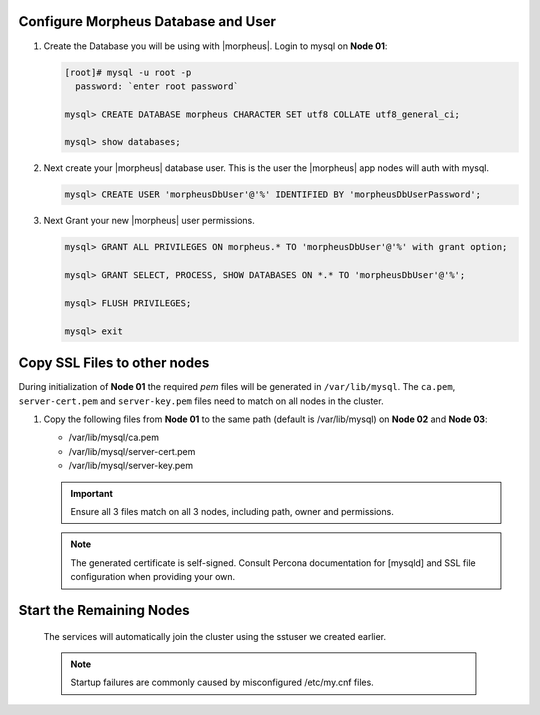 Configure Morpheus Database and User
````````````````````````````````````

#. Create the Database you will be using with |morpheus|.  Login to mysql on **Node 01**:

   .. code-block:: bash

    [root]# mysql -u root -p
      password: `enter root password`

    mysql> CREATE DATABASE morpheus CHARACTER SET utf8 COLLATE utf8_general_ci;

    mysql> show databases;


#. Next create your |morpheus| database user. This is the user the |morpheus| app nodes will auth with mysql.

   .. code-block:: bash

    mysql> CREATE USER 'morpheusDbUser'@'%' IDENTIFIED BY 'morpheusDbUserPassword';

#. Next Grant your new |morpheus| user permissions.

   .. code-block:: bash

    mysql> GRANT ALL PRIVILEGES ON morpheus.* TO 'morpheusDbUser'@'%' with grant option;

    mysql> GRANT SELECT, PROCESS, SHOW DATABASES ON *.* TO 'morpheusDbUser'@'%';

    mysql> FLUSH PRIVILEGES;

    mysql> exit

Copy SSL Files to other nodes
`````````````````````````````

During initialization of **Node 01** the required `pem` files will be generated in ``/var/lib/mysql``. The ``ca.pem``, ``server-cert.pem`` and ``server-key.pem`` files need to match on all nodes in the cluster.

#. Copy the following files from **Node 01** to the same path (default is /var/lib/mysql) on **Node 02** and **Node 03**:

   - /var/lib/mysql/ca.pem
   - /var/lib/mysql/server-cert.pem
   - /var/lib/mysql/server-key.pem

   .. content-tabs::

      .. tab-container:: tab1
         :title: DB Node 1

         .. code-block:: bash

            [root]# scp /var/lib/mysql/ca.pem /var/lib/mysql/server-cert.pem /var/lib/mysql/server-key.pem root@192.168.101.02:/root

            [root]# scp /var/lib/mysql/ca.pem /var/lib/mysql/server-cert.pem /var/lib/mysql/server-key.pem root@192.168.101.03:/root

      .. tab-container:: tab2
         :title: DB Node 2

         .. code-block:: bash
   
            [root]# cp /root/ca.pem /root/server-cert.pem /root/server-key.pem /var/lib/mysql/
      
      .. tab-container:: tab3
         :title: DB Node 3

         .. code-block:: bash
   
            [root]# cp /root/ca.pem /root/server-cert.pem /root/server-key.pem /var/lib/mysql/

   .. important:: Ensure all 3 files match on all 3 nodes, including path, owner and permissions.

   .. note:: The generated certificate is self-signed. Consult Percona documentation for [mysqld] and SSL file configuration when providing your own.

Start the Remaining Nodes
`````````````````````````

   .. content-tabs::

      .. tab-container:: tab1
         :title: DB Node 2

         .. code-block:: bash

            [root]# systemctl start mysql

      .. tab-container:: tab2
         :title: DB Node 3

         .. code-block:: bash

            [root]# systemctl start mysql

   The services will automatically join the cluster using the sstuser we created earlier.

   .. NOTE:: Startup failures are commonly caused by misconfigured /etc/my.cnf files.